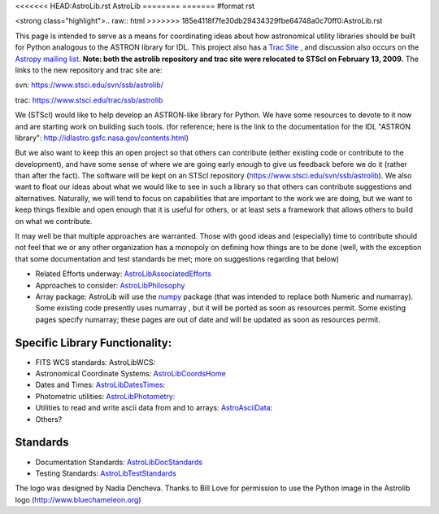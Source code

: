 <<<<<<< HEAD:AstroLib.rst
AstroLib
========
=======
#format rst

<strong class="highlight">.. raw:: html
>>>>>>> 185e4118f7fe30db29434329fbe64748a0c70ff0:AstroLib.rst

.. raw:: html

    <img src="http://stsdas.stsci.edu/perry/astroliblogo.png">

::

This page is intended to serve as a means for coordinating ideas about how astronomical utility libraries should be built for Python analogous to the ASTRON library for IDL. This project also has a `Trac Site <http://astropy.scipy.org/astropy/astrolib/wiki/WikiStart>`_ , and discussion also occurs on the `Astropy mailing list <http://lists.astropy.scipy.org/mailman/listinfo/astropy>`_. **Note: both the astrolib repository and trac site were relocated to STScI on February 13, 2009.**  The links to the new repository and trac site are:

svn:  https://www.stsci.edu/svn/ssb/astrolib/

trac: https://www.stsci.edu/trac/ssb/astrolib

We (STScI) would like to help develop an ASTRON-like library for Python.  We have some resources to devote to it now and are starting work on building such tools. (for reference; here is the link to the documentation for the IDL "ASTRON library": http://idlastro.gsfc.nasa.gov/contents.html)

But we also want to keep this an open project so that others can contribute (either existing code or contribute to the development), and have some sense of where we are going early enough to give us feedback before we do it (rather than after the fact). The software will be kept on an STScI  repository (https://www.stsci.edu/svn/ssb/astrolib). We  also want to float our ideas about what we would like to see in such a library so that others can contribute suggestions and alternatives. Naturally, we will tend to focus on capabilities that are important to the work we are doing, but we want to keep things flexible and open enough that it is useful for others, or at least sets a framework that allows others to build on what we contribute.

It may well be that multiple approaches are warranted. Those with good ideas and (especially) time to contribute should not feel that we or any other organization has a monopoly on defining how things are to be done (well, with the exception that some documentation and test standards be met; more on suggestions regarding that below)

* Related Efforts underway: AstroLibAssociatedEfforts_

* Approaches to consider: AstroLibPhilosophy_

* Array package: AstroLib will use the `numpy <http://numpy.scipy.org/>`_ package (that was intended to replace both Numeric and numarray). Some existing code presently uses numarray , but it will be ported as soon as resources permit. Some existing pages specify numarray; these pages are out of date and will be updated as soon as resources permit.

Specific Library Functionality:
-------------------------------

* FITS WCS standards: AstroLibWCS:

* Astronomical Coordinate Systems: AstroLibCoordsHome_

* Dates and Times: AstroLibDatesTimes_:

* Photometric utilities: AstroLibPhotometry_:

* Utilities to read and write ascii data from and to arrays: AstroAsciiData_:

* Others?

Standards
---------

* Documentation Standards: AstroLibDocStandards_

* Testing Standards: AstroLibTestStandards_

The logo was designed by Nadia Dencheva. Thanks to Bill Love for permission to use the Python image in the Astrolib logo (http://www.bluechameleon.org)

.. ############################################################################

.. _AstroLibAssociatedEfforts: ../AstroLibAssociatedEfforts

.. _AstroLibPhilosophy: ../AstroLibPhilosophy

.. _AstroLibCoordsHome: ../AstroLibCoordsHome

.. _AstroLibDatesTimes: ../AstroLibDatesTimes

.. _AstroLibPhotometry: ../AstroLibPhotometry

.. _AstroAsciiData: ../AstroAsciiData

.. _AstroLibDocStandards: ../AstroLibDocStandards

.. _AstroLibTestStandards: ../AstroLibTestStandards

